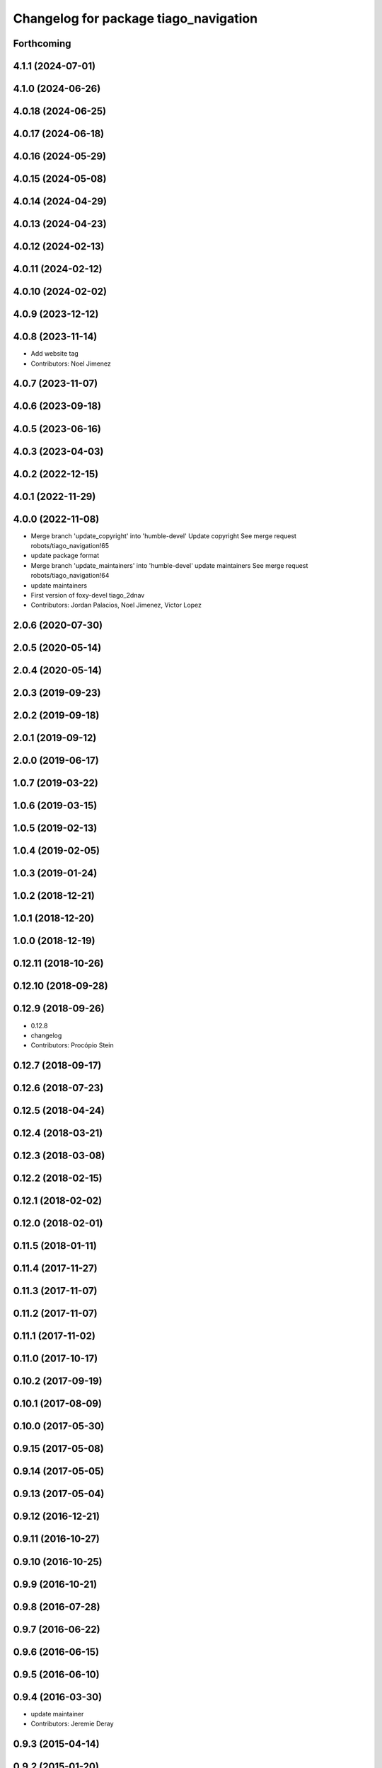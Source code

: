 ^^^^^^^^^^^^^^^^^^^^^^^^^^^^^^^^^^^^^^
Changelog for package tiago_navigation
^^^^^^^^^^^^^^^^^^^^^^^^^^^^^^^^^^^^^^

Forthcoming
-----------

4.1.1 (2024-07-01)
------------------

4.1.0 (2024-06-26)
------------------

4.0.18 (2024-06-25)
-------------------

4.0.17 (2024-06-18)
-------------------

4.0.16 (2024-05-29)
-------------------

4.0.15 (2024-05-08)
-------------------

4.0.14 (2024-04-29)
-------------------

4.0.13 (2024-04-23)
-------------------

4.0.12 (2024-02-13)
-------------------

4.0.11 (2024-02-12)
-------------------

4.0.10 (2024-02-02)
-------------------

4.0.9 (2023-12-12)
------------------

4.0.8 (2023-11-14)
------------------
* Add website tag
* Contributors: Noel Jimenez

4.0.7 (2023-11-07)
------------------

4.0.6 (2023-09-18)
------------------

4.0.5 (2023-06-16)
------------------

4.0.3 (2023-04-03)
------------------

4.0.2 (2022-12-15)
------------------

4.0.1 (2022-11-29)
------------------

4.0.0 (2022-11-08)
------------------
* Merge branch 'update_copyright' into 'humble-devel'
  Update copyright
  See merge request robots/tiago_navigation!65
* update package format
* Merge branch 'update_maintainers' into 'humble-devel'
  update maintainers
  See merge request robots/tiago_navigation!64
* update maintainers
* First version of foxy-devel tiago_2dnav
* Contributors: Jordan Palacios, Noel Jimenez, Victor Lopez

2.0.6 (2020-07-30)
------------------

2.0.5 (2020-05-14)
------------------

2.0.4 (2020-05-14)
------------------

2.0.3 (2019-09-23)
------------------

2.0.2 (2019-09-18)
------------------

2.0.1 (2019-09-12)
------------------

2.0.0 (2019-06-17)
------------------

1.0.7 (2019-03-22)
------------------

1.0.6 (2019-03-15)
------------------

1.0.5 (2019-02-13)
------------------

1.0.4 (2019-02-05)
------------------

1.0.3 (2019-01-24)
------------------

1.0.2 (2018-12-21)
------------------

1.0.1 (2018-12-20)
------------------

1.0.0 (2018-12-19)
------------------

0.12.11 (2018-10-26)
--------------------

0.12.10 (2018-09-28)
--------------------

0.12.9 (2018-09-26)
-------------------
* 0.12.8
* changelog
* Contributors: Procópio Stein

0.12.7 (2018-09-17)
-------------------

0.12.6 (2018-07-23)
-------------------

0.12.5 (2018-04-24)
-------------------

0.12.4 (2018-03-21)
-------------------

0.12.3 (2018-03-08)
-------------------

0.12.2 (2018-02-15)
-------------------

0.12.1 (2018-02-02)
-------------------

0.12.0 (2018-02-01)
-------------------

0.11.5 (2018-01-11)
-------------------

0.11.4 (2017-11-27)
-------------------

0.11.3 (2017-11-07)
-------------------

0.11.2 (2017-11-07)
-------------------

0.11.1 (2017-11-02)
-------------------

0.11.0 (2017-10-17)
-------------------

0.10.2 (2017-09-19)
-------------------

0.10.1 (2017-08-09)
-------------------

0.10.0 (2017-05-30)
-------------------

0.9.15 (2017-05-08)
-------------------

0.9.14 (2017-05-05)
-------------------

0.9.13 (2017-05-04)
-------------------

0.9.12 (2016-12-21)
-------------------

0.9.11 (2016-10-27)
-------------------

0.9.10 (2016-10-25)
-------------------

0.9.9 (2016-10-21)
------------------

0.9.8 (2016-07-28)
------------------

0.9.7 (2016-06-22)
------------------

0.9.6 (2016-06-15)
------------------

0.9.5 (2016-06-10)
------------------

0.9.4 (2016-03-30)
------------------
* update maintainer
* Contributors: Jeremie Deray

0.9.3 (2015-04-14)
------------------

0.9.2 (2015-01-20)
------------------

0.9.1 (2015-01-20)
------------------
* renames to tiago (TiaGo)
* Contributors: enriquefernandez
